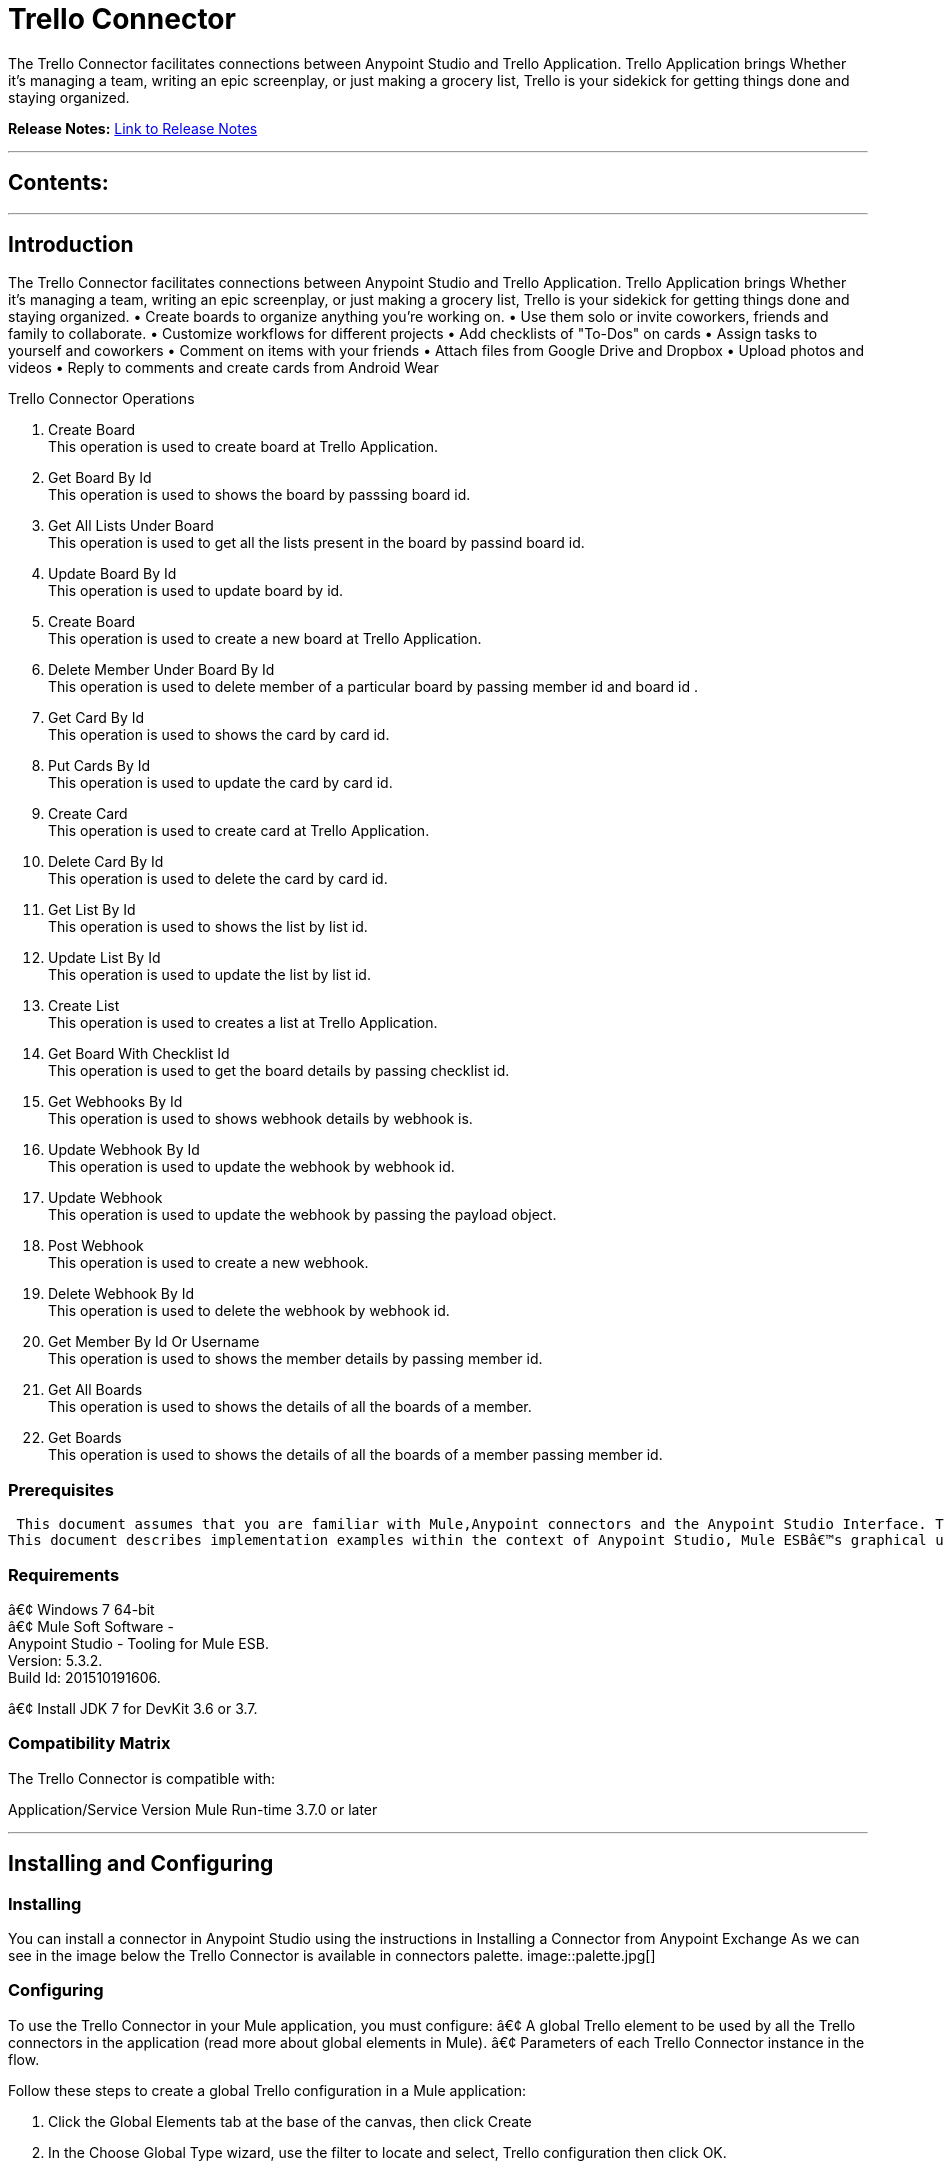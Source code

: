 
= Trello Connector
:keywords: Trello

The Trello Connector facilitates connections between Anypoint Studio and Trello Application. Trello Application brings Whether it's managing a team, writing an epic screenplay, or just making a grocery list, Trello is your sidekick for getting things done and staying organized.

*Release Notes:* link:/Trello-Connector/doc/release-notes.adoc[Link to Release Notes]

////
Note: existing MuleSoft documentation should be copied from right-hand column of link:https://github.com/mulesoft/mulesoft-docs/blob/master/links.csv. Links should always follow "link:"
////

---

== Contents:

:toc:
---

== Introduction

The Trello Connector facilitates connections between Anypoint Studio and Trello Application. Trello Application brings Whether it's managing a team, writing an epic screenplay, or just making a grocery list, Trello is your sidekick for getting things done and staying organized.
• Create boards to organize anything you're working on.
• Use them solo or invite coworkers, friends and family to collaborate.
• Customize workflows for different projects
• Add checklists of "To-Dos" on cards
• Assign tasks to yourself and coworkers
• Comment on items with your friends
• Attach files from Google Drive and Dropbox
• Upload photos and videos
• Reply to comments and create cards from Android Wear

Trello Connector Operations +

1. Create Board +
This operation is used to create board at Trello Application. +
2. Get Board By Id +
This operation is used to shows the board by passsing board id. +
3. Get All Lists Under Board +
This operation is used to get all the lists present in the board by passind board id. +
4. Update Board By Id +
This operation is used to update board by id. +
5. Create Board +
This operation is used to create a new board at Trello Application. +
6. Delete Member Under Board By Id +
This operation is used to delete member of a particular board by passing member id and board id . +
7. Get Card By Id +
This operation is used to shows the card by card id. + 
8. Put Cards By Id +
This operation is used to update the card by card id. +
9. Create Card  +
This operation is used to create card at Trello Application. +
10. Delete Card By Id +
This operation is used to delete the card by card id. +
11. Get List By Id +
This operation is used to shows the list by list id. +
12. Update List By Id +
This operation is used to update the list by list id. +
13. Create List +
This operation is used to creates a list at Trello Application. +
14. Get Board With Checklist Id + 
This operation is used to get the board details by passing checklist id. +
15. Get Webhooks By Id +
This operation is used to shows webhook details by webhook is. +
16. Update Webhook By Id +
This operation is used to update the webhook by webhook id. +
17. Update Webhook +
This operation is used to update the webhook by passing the payload object.
18. Post Webhook +
This operation is used to create a new webhook. +
19. Delete Webhook By Id +
This operation is used to delete the webhook by webhook id. +
20. Get Member By Id Or Username +
This operation is used to shows the member details by passing member id. +
21. Get All Boards +
This operation is used to shows the details of all the boards of a member. +
22. Get Boards  +
This operation is used to  shows the details of all the boards of a member passing member id. +

=== Prerequisites

 This document assumes that you are familiar with Mule,Anypoint connectors and the Anypoint Studio Interface. To increase your familiarity with Studio, consider completing one or more Anypoint Studio Tutorials. Further, this page assumes that you have a basic understanding of Mule flows and Mule Global Elements.
This document describes implementation examples within the context of Anypoint Studio, Mule ESBâ€™s graphical user interface, and, also includes configuration details for doing the same in the XML Editor.

=== Requirements

â€¢	Windows 7 64-bit +
â€¢	Mule Soft Software - +
          Anypoint Studio - Tooling for Mule ESB. +
          Version: 5.3.2. +
          Build Id: 201510191606. +

â€¢	Install JDK 7 for DevKit 3.6 or 3.7. +


=== Compatibility Matrix
The Trello  Connector is compatible with:

Application/Service	     Version
Mule Run-time	3.7.0 or later



---

== Installing and Configuring

=== Installing

You can install a connector in Anypoint Studio using the instructions in Installing a Connector from Anypoint Exchange
As we can see in the image below the Trello Connector is available in connectors palette.
image::palette.jpg[]

=== Configuring
To use the Trello Connector in your Mule application, you must configure:
â€¢	A global Trello element to be used by all the Trello connectors in the application (read more about global elements in Mule).
â€¢	Parameters of each Trello Connector instance in the flow.

Follow these steps to create a global Trello configuration in a Mule application:
    
1.	 Click the Global Elements tab at the base of the canvas, then click Create
2.	 In the Choose Global Type wizard, use the filter to locate and select,
      Trello configuration then click OK.
3.	Configure the parameters according to the instructions shown in the below image.
image::configuration.jpg[]
|===
|Field	|Description

|Name	|Enter a name for the configuration so it can be referenced later 

|Authorization       	|Authorization Token for connecting and loggin into Trello


|URL		|https://api.Trello.com/1
|===


4.Click OK to save the global connector configurations. +
5.Return to the Message Flow tab in Studio. +

---



== Using This Connector

Follow these steps to configure the parameters of a Trello Connector in the flow:   

1.	Drag the Trello Connector onto the canvas, then select it to open the properties editor. +
2.	Configure the connectorâ€™s parameters according to the table below. +
|===
|Field	|Description
|Display Name	|Enter a unique label for the connector in your application.
|Connector Configuration	|Connect to a global element linked to this connector. Global elements encapsulate reusable data about the connection to the target resource or service. Select the global Trello connector element that you created in the previous steps.
|Operation	|Select the action this component must perform:
Create Boards,Get Boards By Id,Get All Lists Under Board ,Put Boards By Id,Post Boards,Delete Member Under Board By Id,Get Cards By Id ,Put Cards By Id,Post Cards,Delete Cards By Id,Get Lists By Id,Update Lists By Id,Create List,Get Checklists By Id ,Get Board With Checklist Id,Get Webhooks By Id,Update Webhook By Id,Update Webhook,Post Webhook ,Delete Webhook By Id ,Get Member By Id Or Username ,Get All Boards , Get Boards 
|General	|Reference or expression: Select this option to define the parameters based on expression.
Define Attributes: Select this option to define the values manually.
|===

3.	Click the blank space on the canvas to save your configurations. +
  




---

== Example Use Case
In this example flow, We are creating New Boards where team collaborations,using lists and cards etc.
===  Anypoint Studio Visual Editor | XML Editor

Explain how to create this case with  Anypoint Studio  visual editor and XML editor +


[tab,title="Studio Visual Editor"]
....
[tab content goes here]
Create a new project by clicking New > Mule Project >Project Name: trelloboardcreateapplication.
1. Drag an HTTP connector into trelloboardcreateapplication flow. Open the connectorâ€™s properties editor.
2. Click on the + icon shown in the image below.
image::httpProperties.jpg[]
3. The Global Element Properties window of HTTP Listener Configuration opens. Enter 8081 for Port as shown below and click on 'Ok'.
image::httpGlobalProperties.jpg[]
4. The new flow is now reachable through the path http://localhost:8081 from the local system.
5. Drag Trello connector into trelloboardcreateapplication flow.
6. Configure the Trello connector according to the table below.

|===
|Field	|Description
|Display Name	|Trello.
|Connector Configuration	|select the global configuration created earlier.
|Operation	|Create Board
 |General	|Select Define Attributes:
|			|Name|Mule Board
|===

7. Drag a Object to Json transformer to the flow.
8. Save it.


[tab,title="XML Editor"]
....
1. Add a Trello:config global element to your project, then configure its attributes according to the table below (see code below for a complete sample).+
 <Trello:post-boards config-ref="Trello__Configuration" token="a1e6efaacbd06b770a8fa76e1be5706f2f117e921070b33eca308f3bfca7fefd" doc:name="Trello">
<Trello:boards-post-request name="Mule Board"  />
</Trello:post-boards>

|===
|Attribute|Value
|name|Trello__Configuration
|token|<Auth Token>
|===
2. Add a http:listener-config global element to you project +

3. Create a Mule flow with an HTTP endpoint, configuring the endpoint according to the table below (see code below for a complete sample). +
    <http:listener-config name="HTTP_Listener_Configuration" host="0.0.0.0" port="8081" doc:name="HTTP Listener Configuration"/>
	
|===
|Attribute|Value
|name|HTTP_Listener_Configuration
|host|0.0.0.0
|port|8081
|===

4. Add a TrelloConnector to your muleflow after the http endpoint according to the table below
		<Trello:post-boards config-ref="Trello__Configuration" token="a1e6efaacbd06b770a8fa76e1be5706f2f117e921070b33eca308f3bfca7fefd" doc:name="Trello">
			<Trello:boards-post-request name="New Board"/>
		</Trello:post-boards>
|===
|Attribute|Value
|config-ref|Trello__Configuration
|operation|post-boards
|title|Mule Board
|===

5. Add a Object to Json transformer to your muleflow after the Trello connector.
 <json:object-to-json-transformer doc:name="Object to JSON"/>
....


=== Code Example=====

<?xml version="1.0" encoding="UTF-8"?>

<mule xmlns:tracking="http://www.mulesoft.org/schema/mule/ee/tracking" xmlns:Trello="http://www.mulesoft.org/schema/mule/Trello" xmlns:http="http://www.mulesoft.org/schema/mule/http" xmlns:json="http://www.mulesoft.org/schema/mule/json" xmlns="http://www.mulesoft.org/schema/mule/core" xmlns:doc="http://www.mulesoft.org/schema/mule/documentation"
	xmlns:spring="http://www.springframework.org/schema/beans" 
	xmlns:xsi="http://www.w3.org/2001/XMLSchema-instance"
	xsi:schemaLocation="http://www.springframework.org/schema/beans http://www.springframework.org/schema/beans/spring-beans-current.xsd
http://www.mulesoft.org/schema/mule/core http://www.mulesoft.org/schema/mule/core/current/mule.xsd
http://www.mulesoft.org/schema/mule/json http://www.mulesoft.org/schema/mule/json/current/mule-json.xsd
http://www.mulesoft.org/schema/mule/Trello http://www.mulesoft.org/schema/mule/Trello/current/mule-Trello.xsd
http://www.mulesoft.org/schema/mule/http http://www.mulesoft.org/schema/mule/http/current/mule-http.xsd
http://www.mulesoft.org/schema/mule/ee/tracking http://www.mulesoft.org/schema/mule/ee/tracking/current/mule-tracking-ee.xsd">
    <http:listener-config name="HTTP_Listener_Configuration" host="0.0.0.0" port="9090" doc:name="HTTP Listener Configuration"/>
    <Trello:config name="Trello__Configuration" doc:name="Trello: Configuration"/>
    <flow name="trello-testFlow">
        <http:listener config-ref="HTTP_Listener_Configuration" path="/" doc:name="HTTP"/>
        <Trello:post-boards config-ref="Trello__Configuration" token="a1e6efaacbd06b770a8fa76e1be5706f2f117e921070b33eca308f3bfca7fefd" doc:name="Trello" >
        </Trello:post-boards>
        <json:object-to-json-transformer doc:name="Object to JSON"/>
    </flow>
</mule>



---

=== See Also

* Access the link:/release_notes.adoc

